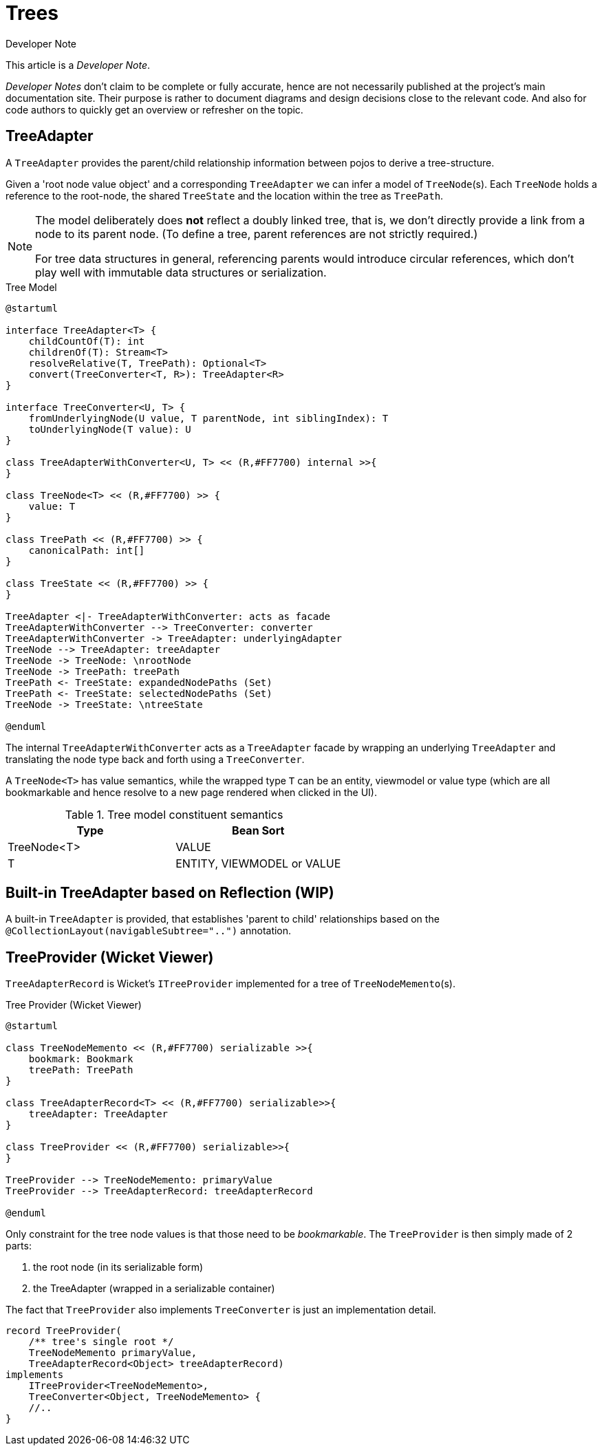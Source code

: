 = Trees

:Notice: Licensed to the Apache Software Foundation (ASF) under one or more contributor license agreements. See the NOTICE file distributed with this work for additional information regarding copyright ownership. The ASF licenses this file to you under the Apache License, Version 2.0 (the "License"); you may not use this file except in compliance with the License. You may obtain a copy of the License at. http://www.apache.org/licenses/LICENSE-2.0 . Unless required by applicable law or agreed to in writing, software distributed under the License is distributed on an "AS IS" BASIS, WITHOUT WARRANTIES OR  CONDITIONS OF ANY KIND, either express or implied. See the License for the specific language governing permissions and limitations under the License.

.Developer Note
****
This article is a _Developer Note_.

_Developer Notes_ don't claim to be complete or fully accurate, hence are not necessarily published at the project's main documentation site.
Their purpose is rather to document diagrams and design decisions close to the relevant code. 
And also for code authors to quickly get an overview or refresher on the topic.  
****

== TreeAdapter 

A `TreeAdapter` provides the parent/child relationship information between pojos to derive a tree-structure.

Given a 'root node value object' and a corresponding `TreeAdapter` 
we can infer a model of `TreeNode`(s). Each `TreeNode` holds a reference to the root-node, 
the shared `TreeState` and the location within the tree as `TreePath`.
 
[NOTE]
====
The model deliberately does *not* reflect a doubly linked tree, that is, 
we don't directly provide a link from a node to its parent node. 
(To define a tree, parent references are not strictly required.) 

For tree data structures in general, referencing parents would introduce circular references, 
which don't play well with immutable data structures or serialization.
==== 

[plantuml,fig-TreeModel-1,svg]
.Tree Model
----
@startuml

interface TreeAdapter<T> {
    childCountOf(T): int
    childrenOf(T): Stream<T>
    resolveRelative(T, TreePath): Optional<T>
    convert(TreeConverter<T, R>): TreeAdapter<R>
}

interface TreeConverter<U, T> {
    fromUnderlyingNode(U value, T parentNode, int siblingIndex): T
    toUnderlyingNode(T value): U
}

class TreeAdapterWithConverter<U, T> << (R,#FF7700) internal >>{
}

class TreeNode<T> << (R,#FF7700) >> {
    value: T
}

class TreePath << (R,#FF7700) >> {
    canonicalPath: int[]
}

class TreeState << (R,#FF7700) >> {
}

TreeAdapter <|- TreeAdapterWithConverter: acts as facade
TreeAdapterWithConverter --> TreeConverter: converter
TreeAdapterWithConverter -> TreeAdapter: underlyingAdapter
TreeNode --> TreeAdapter: treeAdapter
TreeNode -> TreeNode: \nrootNode
TreeNode -> TreePath: treePath
TreePath <- TreeState: expandedNodePaths (Set)
TreePath <- TreeState: selectedNodePaths (Set)
TreeNode -> TreeState: \ntreeState

@enduml
----

The internal `TreeAdapterWithConverter` acts as a `TreeAdapter` facade by wrapping an underlying `TreeAdapter` 
and translating the node type back and forth using a `TreeConverter`.

A `TreeNode<T>` has value semantics, while the wrapped type `T` can be an entity, viewmodel or value type
(which are all bookmarkable and hence resolve to a new page rendered when clicked in the UI). 

[cols='1a,1a',options="header"]
.Tree model constituent semantics
|===
|Type |Bean Sort   
//-------------
|TreeNode<T>  |VALUE   
|T            |ENTITY, VIEWMODEL or VALUE   
|===

== Built-in TreeAdapter based on Reflection (WIP)

A built-in `TreeAdapter` is provided, that establishes 'parent to child' relationships 
based on the `@CollectionLayout(navigableSubtree="..")` annotation. 

== TreeProvider (Wicket Viewer)

`TreeAdapterRecord` is Wicket's `ITreeProvider` implemented for a tree of `TreeNodeMemento`(s).

[plantuml,fig-TreeModel-2,svg]
.Tree Provider (Wicket Viewer)
----
@startuml

class TreeNodeMemento << (R,#FF7700) serializable >>{
    bookmark: Bookmark
    treePath: TreePath
}

class TreeAdapterRecord<T> << (R,#FF7700) serializable>>{
    treeAdapter: TreeAdapter
}

class TreeProvider << (R,#FF7700) serializable>>{
}

TreeProvider --> TreeNodeMemento: primaryValue
TreeProvider --> TreeAdapterRecord: treeAdapterRecord

@enduml
----

Only constraint for the tree node values is that those need to be _bookmarkable_. 
The `TreeProvider` is then simply made of 2 parts:

 . the root node (in its serializable form)
 . the TreeAdapter (wrapped in a serializable container)
 
The fact that `TreeProvider` also implements `TreeConverter` is just an implementation detail.

[source,java]
----
record TreeProvider(
    /** tree's single root */
    TreeNodeMemento primaryValue,
    TreeAdapterRecord<Object> treeAdapterRecord)
implements
    ITreeProvider<TreeNodeMemento>,
    TreeConverter<Object, TreeNodeMemento> {
    //..
}
----
 
 
 
